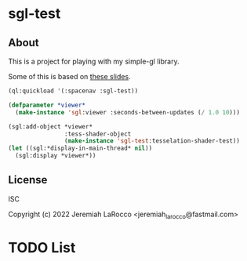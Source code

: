 * sgl-test
** About
This is a project for playing with my simple-gl library.


Some of this is based on [[https://web.engr.oregonstate.edu/~mjb/cs519/Handouts/tessellation.1pp.pdf][these slides]].

#+begin_src lisp
  (ql:quickload '(:spacenav :sgl-test))

  (defparameter *viewer*
    (make-instance 'sgl:viewer :seconds-between-updates (/ 1.0 10)))

  (sgl:add-object *viewer*
                  :tess-shader-object
                  (make-instance 'sgl-test:tesselation-shader-test))
  (let ((sgl:*display-in-main-thread* nil))
    (sgl:display *viewer*))

#+end_src

#+RESULTS:
: #<SIMPLE-TASKS:CALL-TASK :FUNC #<FUNCTION (LAMBDA () :IN SIMPLE-GL:DISPLAY) {102B3E997B}> :STATUS :SCHEDULED {102B5617B3}>

** License
ISC

Copyright (c) 2022 Jeremiah LaRocco <jeremiah_larocco@fastmail.com>


* TODO List

